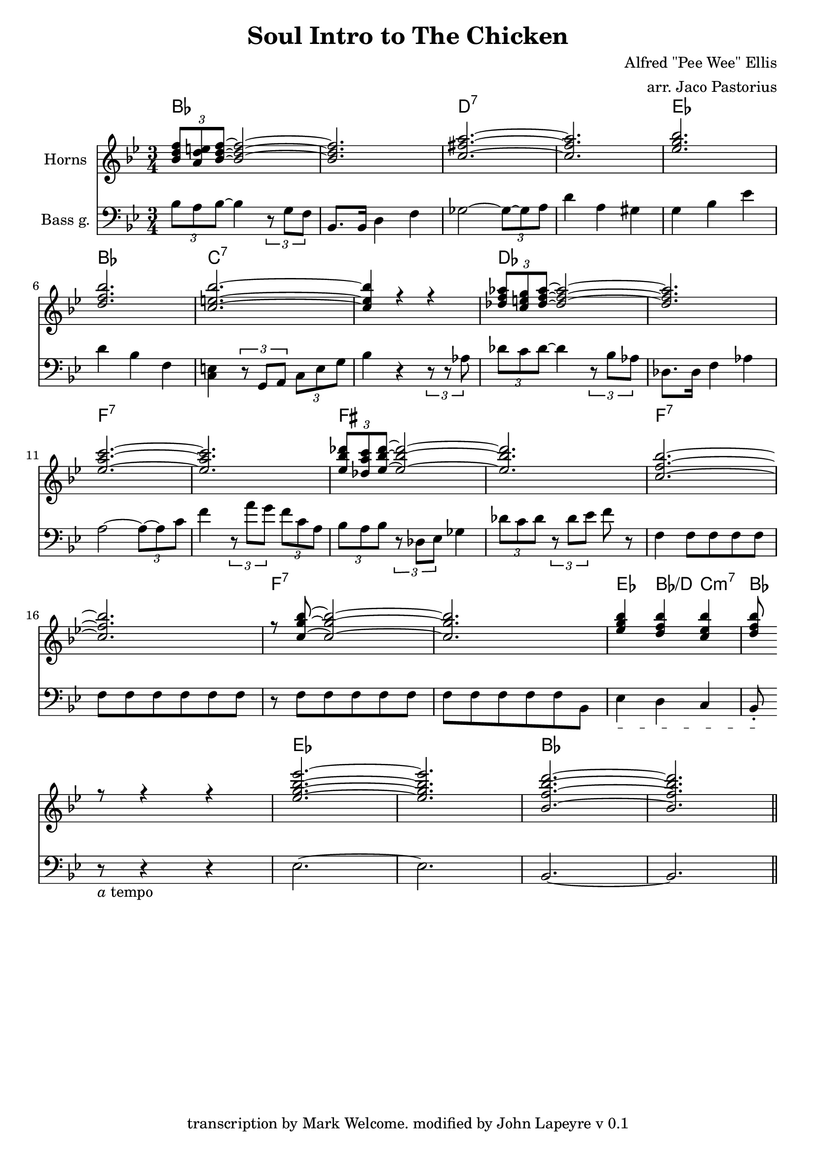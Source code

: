 \header {
  title = "Soul Intro to The Chicken"
  subtitle = ""
  source = "from a transcription by Mark Welcome"
  composer = "Alfred \"Pee Wee\" Ellis"
  arranger = "arr. Jaco Pastorius"
  enteredby = "gjl"
  copyright = ""
  tagline = "transcription by Mark Welcome. modified by John Lapeyre v 0.1"
}

\version "2.24.0"

ob = { s2. \bar "|" }

global =  {
  \key bes \major
  \time 3/4
}

ch =  \new ChordNames \chords { bes2. s d:7 s ees
                         bes  c:7 s des s f:7 s
                          fis s f:7 s f:7 s ees4  bes/d c:m7 bes s2
                          ees2. s bes }

horns = \context Staff \relative c''
\new Voice {
  \voiceOne
  \set Staff.midiInstrument = "trumpet"
  \tuplet 3/2 {<bes d f>8  <a d e>  <bes ~ d ~ f ~>}
  <bes~ d~ f~>2 | % 1
  <bes d f>2. | % 2
  <c ~ fis ~ a ~> | % 3
  <c fis a>  | % 4
  <ees g bes> | % 5
  < d f bes> | % 6
  <c ~ e ~ bes' ~> | % 7
  <c  e  bes'>4 r r | % 8
  \tuplet 3/2 {<des f aes>8 < c e g> <des~ f~ aes~>}
  <des~ f~ aes~>2 |
  <des f aes>2. |
  <ees~ a~ c~>2. |
  <ees a c>2. |
  \tuplet 3/2 {<ees bes' des>8  <des a' c> <ees~ bes'~ des~>}
  <ees~ bes'~ des~>2 |
  <ees bes' des>2. |
  <c~ f~ bes~>2. |
  <c f bes>2. |
  r8 <c~ g'~ bes~> <c~ g'~ bes~>2 |
  <c g' bes>2. |
  <ees g bes>4 <d f bes> <c ees bes'> |
  <d f bes>8 r8 r4 r4 |
  <ees~ g~ bes~ ees~ >2. |
  <ees g bes ees>2. |
  <bes~ f'~ bes~ d~>2. |
  <bes f' bes d>2. \bar "||"
}

bassguitar = \context Staff  \relative c'
\new Voice{
  \set Staff.midiInstrument = "electric bass (finger)"
  \tuplet 3/2 {bes8 a bes ~ } bes4  \tuplet 3/2 {r8 g f} | % 1
  bes,8. bes16 d4 f4 | % 2
  ges2 ~ \tuplet 3/2 {ges8 ~ ges a} | %3
  d4 a gis  | % 4
  g bes ees | %5
  d bes f | % 6
  <c e> \tuplet 3/2 {r8 g a} \tuplet 3/2 {c e g} |
  bes4 r \tuplet 3/2 {r8 r aes} |
  \tuplet 3/2 {des c des~} des4 \tuplet 3/2 {r8 bes aes}
  des,8. des16 f4 aes4 a2~ \tuplet 3/2 {a8~ a c} f4
  \tuplet 3/2 {r8 a g } \tuplet 3/2 {f c a}
  \tuplet 3/2 {bes8 a bes} \tuplet 3/2 {r des, ees}
  ges4 \tuplet 3/2 {des'8 c des} \tuplet 3/2 {r des ees}
  f8 r f,4 f8 f f f f f f f f f
  r f f f f f f f f f f bes,
  \textSpannerDown
  \override TextSpanner.edge-text = #'("poco rall " . "")
  ees4\startTextSpan d  c bes8-.\stopTextSpan
  \break
  r_\markup { \italic a tempo } r4 r
  ees2.~ees bes~bes \bar "||"
}

\score {
      <<
        \ch
	\new Staff = "treble" <<
	    \global
            \set Staff.instrumentName = #"Horns"
	    \clef treble
	    \horns
	    >>
	\new Staff = "bass" <<
	    \global
            \set Staff.instrumentName = #"Bass g."
	    \clef bass
	    \bassguitar
	>>
     >>

    \layout {
	\context {
	    \Score
	}
    }

    \midi {
      \context {
       \Score
       }
     }
}
